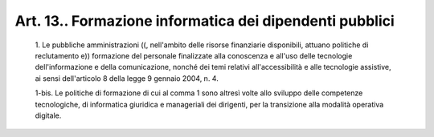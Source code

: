 Art. 13.. Formazione informatica dei dipendenti pubblici
^^^^^^^^^^^^^^^^^^^^^^^^^^^^^^^^^^^^^^^^^^^^^^^^^^^^^^^^


  1\. Le  pubbliche  amministrazioni  ((,  nell'ambito  delle  risorse finanziarie  disponibili,  attuano  politiche  di  reclutamento   e)) formazione del personale finalizzate alla conoscenza e all'uso  delle tecnologie dell'informazione e della comunicazione, nonché dei  temi relativi all'accessibilità e alle  tecnologie  assistive,  ai  sensi dell'articolo 8 della legge 9 gennaio 2004, n. 4.

  1-bis\. Le politiche di formazione di cui al comma 1  sono  altresì volte allo sviluppo delle  competenze  tecnologiche,  di  informatica giuridica e  manageriali  dei  dirigenti,  per  la  transizione  alla modalità operativa digitale.
